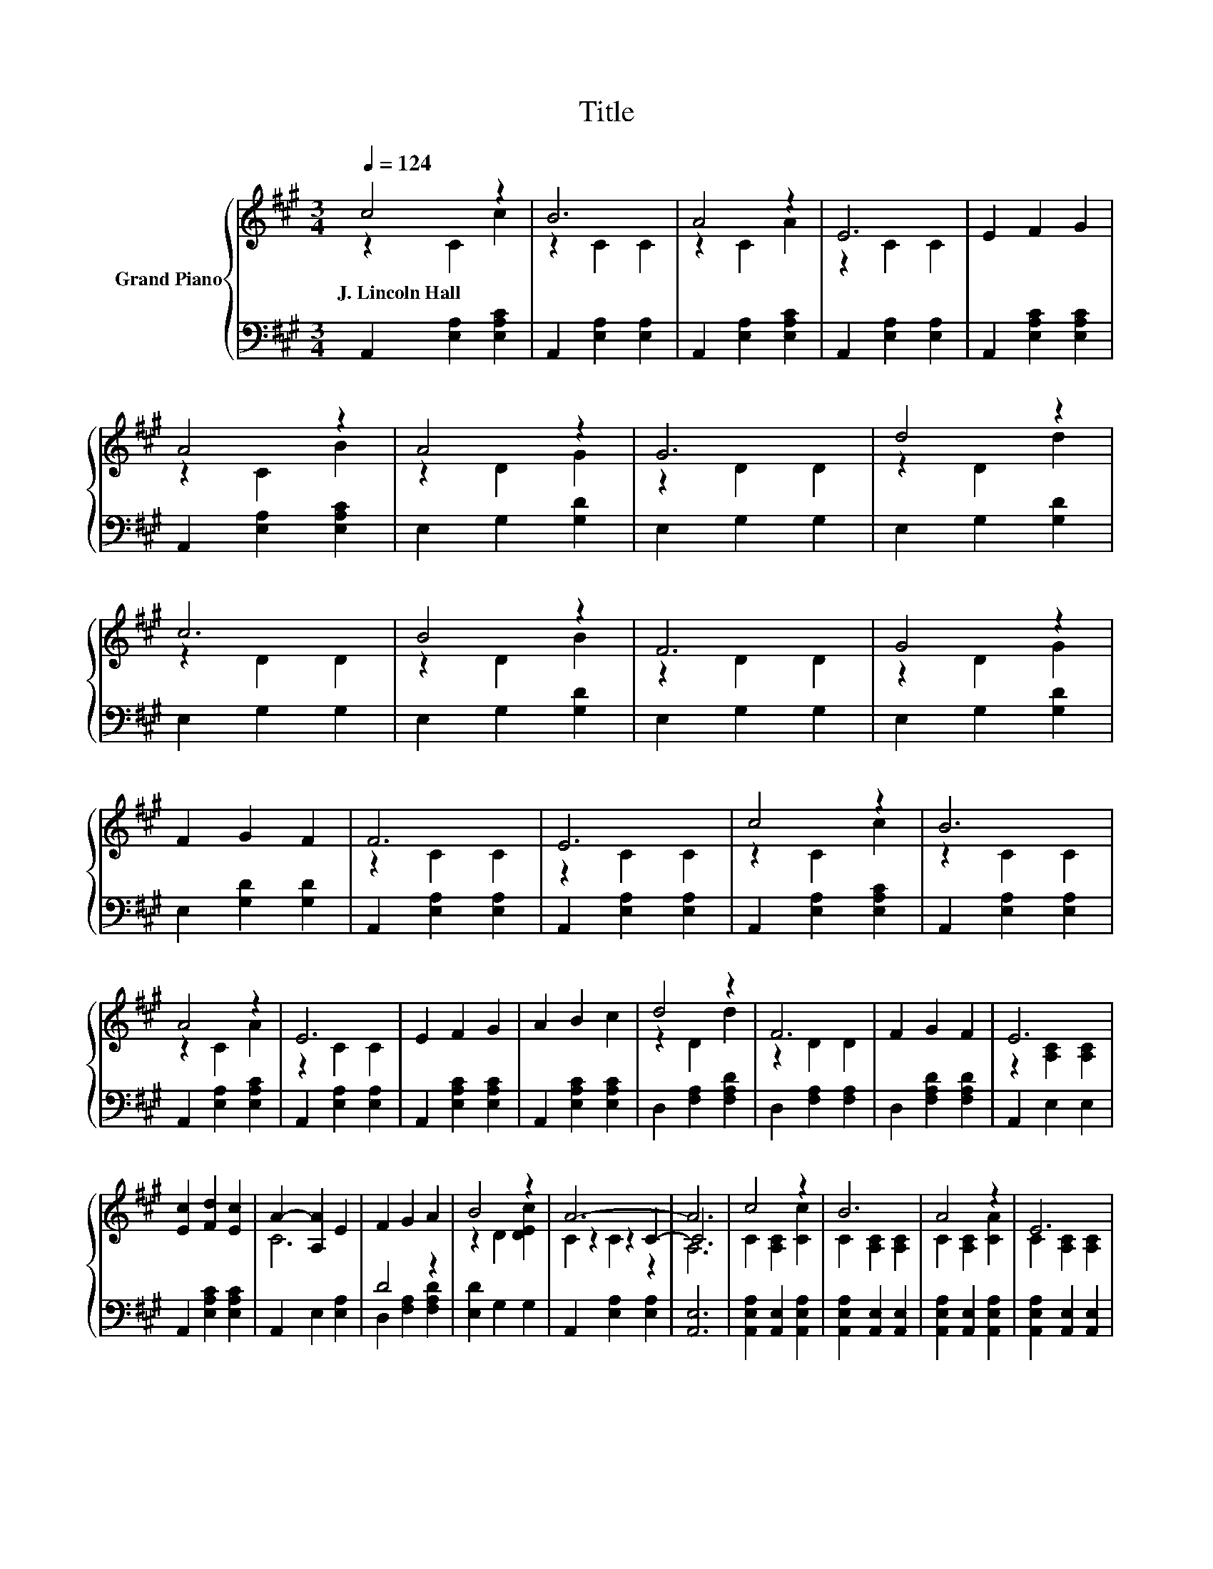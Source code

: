 X:1
T:Title
%%score { ( 1 2 5 ) | ( 3 4 ) }
L:1/8
Q:1/4=124
M:3/4
K:A
V:1 treble nm="Grand Piano"
V:2 treble 
V:5 treble 
V:3 bass 
V:4 bass 
V:1
 c4 z2 | B6 | A4 z2 | E6 | E2 F2 G2 | A4 z2 | A4 z2 | G6 | d4 z2 | c6 | B4 z2 | F6 | G4 z2 | %13
w: J.~Lincoln~Hall|||||||||||||
 F2 G2 F2 | F6 | E6 | c4 z2 | B6 | A4 z2 | E6 | E2 F2 G2 | A2 B2 c2 | d4 z2 | F6 | F2 G2 F2 | E6 | %26
w: |||||||||||||
 [Ec]2 [Fd]2 [Ec]2 | A2- [A,A]2 E2 | F2 G2 A2 | B4 z2 | A6- | A6 | c4 z2 | B6 | A4 z2 | E6 | %36
w: ||||||||||
 [CE]2 [CF]2 [CG]2 | A2- [A,CA]2 [CB]2 | A4 z2 | G6 | d4 z2 | F6 | c4 z2 | E6 | F2 G2 A2 | B4 c2 | %46
w: ||||||||||
 A6- | A6 |] %48
w: ||
V:2
 z2 C2 c2 | z2 C2 C2 | z2 C2 A2 | z2 C2 C2 | x6 | z2 C2 B2 | z2 D2 G2 | z2 D2 D2 | z2 D2 d2 | %9
 z2 D2 D2 | z2 D2 B2 | z2 D2 D2 | z2 D2 G2 | x6 | z2 C2 C2 | z2 C2 C2 | z2 C2 c2 | z2 C2 C2 | %18
 z2 C2 A2 | z2 C2 C2 | x6 | x6 | z2 D2 d2 | z2 D2 D2 | x6 | z2 [A,C]2 [A,C]2 | x6 | C6 | x6 | %29
 z2 D2 [DEc]2 | z2 z2 C2- | C6 | C2 [A,C]2 [Cc]2 | C2 [A,C]2 [A,C]2 | C2 [A,C]2 [CA]2 | %35
 C2 [A,C]2 [A,C]2 | x6 | C2 z2 z2 | z2 D2 G2 | z2 D2 D2 | z2 F2 d2 | z2 D2 D2 | C2 C2 [Cc]2 | %43
 C2 C2 C2 | x6 | x6 | [A,C]4 D2 | C6 |] %48
V:3
 A,,2 [E,A,]2 [E,A,C]2 | A,,2 [E,A,]2 [E,A,]2 | A,,2 [E,A,]2 [E,A,C]2 | A,,2 [E,A,]2 [E,A,]2 | %4
 A,,2 [E,A,C]2 [E,A,C]2 | A,,2 [E,A,]2 [E,A,C]2 | E,2 G,2 [G,D]2 | E,2 G,2 G,2 | E,2 G,2 [G,D]2 | %9
 E,2 G,2 G,2 | E,2 G,2 [G,D]2 | E,2 G,2 G,2 | E,2 G,2 [G,D]2 | E,2 [G,D]2 [G,D]2 | %14
 A,,2 [E,A,]2 [E,A,]2 | A,,2 [E,A,]2 [E,A,]2 | A,,2 [E,A,]2 [E,A,C]2 | A,,2 [E,A,]2 [E,A,]2 | %18
 A,,2 [E,A,]2 [E,A,C]2 | A,,2 [E,A,]2 [E,A,]2 | A,,2 [E,A,C]2 [E,A,C]2 | A,,2 [E,A,C]2 [E,A,C]2 | %22
 D,2 [F,A,]2 [F,A,D]2 | D,2 [F,A,]2 [F,A,]2 | D,2 [F,A,D]2 [F,A,D]2 | A,,2 E,2 E,2 | %26
 A,,2 [E,A,C]2 [E,A,C]2 | A,,2 E,2 [E,A,]2 | D4 z2 | [E,D]2 G,2 G,2 | A,,2 [E,A,]2 [E,A,]2 | %31
 [A,,E,]6 | [A,,E,A,]2 [A,,E,]2 [A,,E,A,]2 | [A,,E,A,]2 [A,,E,]2 [A,,E,]2 | %34
 [A,,E,A,]2 [A,,E,]2 [A,,E,A,]2 | [A,,E,A,]2 [A,,E,]2 [A,,E,]2 | [A,,E,A,]2 [A,,E,A,]2 [A,,E,A,]2 | %37
 [A,,E,A,]2 [A,,E,]2 [A,,E,A,]2 | [E,B,D]2 [E,B,]2 [E,B,D]2 | [E,B,D]2 [E,B,]2 [E,B,]2 | %40
 [E,B,DF]2 [E,B,D]2 [E,B,DF]2 | [E,B,D]2 [E,B,]2 [E,B,]2 | [A,,A,]2 [A,,A,]2 [A,,A,]2 | %43
 [A,,A,]2 [A,,A,]2 [A,,A,]2 | D4 z2 | [E,G,D]4 [E,G,E]2 | z2 z2 F,2 | E,6 |] %48
V:4
 x6 | x6 | x6 | x6 | x6 | x6 | x6 | x6 | x6 | x6 | x6 | x6 | x6 | x6 | x6 | x6 | x6 | x6 | x6 | %19
 x6 | x6 | x6 | x6 | x6 | x6 | x6 | x6 | x6 | D,2 [F,A,]2 [F,A,D]2 | x6 | x6 | x6 | x6 | x6 | x6 | %35
 x6 | x6 | x6 | x6 | x6 | x6 | x6 | x6 | x6 | [D,A,]2 [F,A,]2 [F,A,D]2 | x6 | A,,6- | A,,6 |] %48
V:5
 x6 | x6 | x6 | x6 | x6 | x6 | x6 | x6 | x6 | x6 | x6 | x6 | x6 | x6 | x6 | x6 | x6 | x6 | x6 | %19
 x6 | x6 | x6 | x6 | x6 | x6 | x6 | x6 | x6 | x6 | x6 | C2 C2 z2 | A,6 | x6 | x6 | x6 | x6 | x6 | %37
 x6 | x6 | x6 | x6 | x6 | x6 | x6 | x6 | x6 | x6 | x6 |] %48

